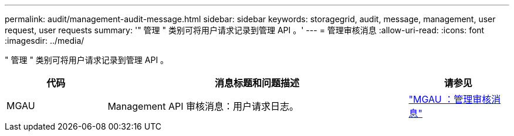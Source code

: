 ---
permalink: audit/management-audit-message.html 
sidebar: sidebar 
keywords: storagegrid, audit, message, management, user request, user requests 
summary: '" 管理 " 类别可将用户请求记录到管理 API 。' 
---
= 管理审核消息
:allow-uri-read: 
:icons: font
:imagesdir: ../media/


[role="lead"]
" 管理 " 类别可将用户请求记录到管理 API 。

[cols="1a,3a,1a"]
|===
| 代码 | 消息标题和问题描述 | 请参见 


 a| 
MGAU
 a| 
Management API 审核消息：用户请求日志。
 a| 
link:mgau-management-audit-message.html["MGAU ：管理审核消息"]

|===